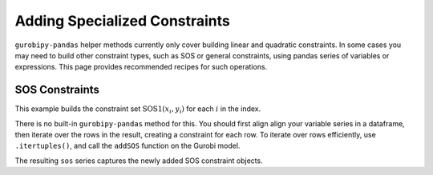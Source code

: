 Adding Specialized Constraints
==============================

``gurobipy-pandas`` helper methods currently only cover building linear and
quadratic constraints. In some cases you may need to build other constraint
types, such as SOS or general constraints, using pandas series of variables or
expressions. This page provides recommended recipes for such operations.

SOS Constraints
---------------

This example builds the constraint set :math:`\text{SOS1}(x_i, y_i)` for each
:math:`i` in the index.

.. doctest:: [advanced]

    >>> import pandas as pd
    >>> import gurobipy as gp
    >>> from gurobipy import GRB
    >>> import gurobipy_pandas as gppd
    >>> gppd.set_interactive()

    >>> m = gp.Model()
    >>> index = pd.RangeIndex(5)
    >>> x = gppd.add_vars(m, index, name="x")
    >>> y = gppd.add_vars(m, index, name="y")

There is no built-in ``gurobipy-pandas`` method for this. You should first align
align your variable series in a dataframe, then iterate over the rows in the
result, creating a constraint for each row. To iterate over rows efficiently,
use ``.itertuples()``, and call the ``addSOS`` function on the Gurobi model.

.. doctest:: [advanced]

    >>> df = pd.DataFrame({"x": x, "y": y})
    >>> df
                       x                  y
    0  <gurobi.Var x[0]>  <gurobi.Var y[0]>
    1  <gurobi.Var x[1]>  <gurobi.Var y[1]>
    2  <gurobi.Var x[2]>  <gurobi.Var y[2]>
    3  <gurobi.Var x[3]>  <gurobi.Var y[3]>
    4  <gurobi.Var x[4]>  <gurobi.Var y[4]>
    >>> cs = []
    >>> for row in df.itertuples(index=False):
    ...     c = m.addSOS(GRB.SOS_TYPE1, [row.x, row.y])
    ...     cs.append(c)
    >>> sos = pd.Series(index=df.index, data=cs, name="sos")

The resulting ``sos`` series captures the newly added SOS constraint objects.
